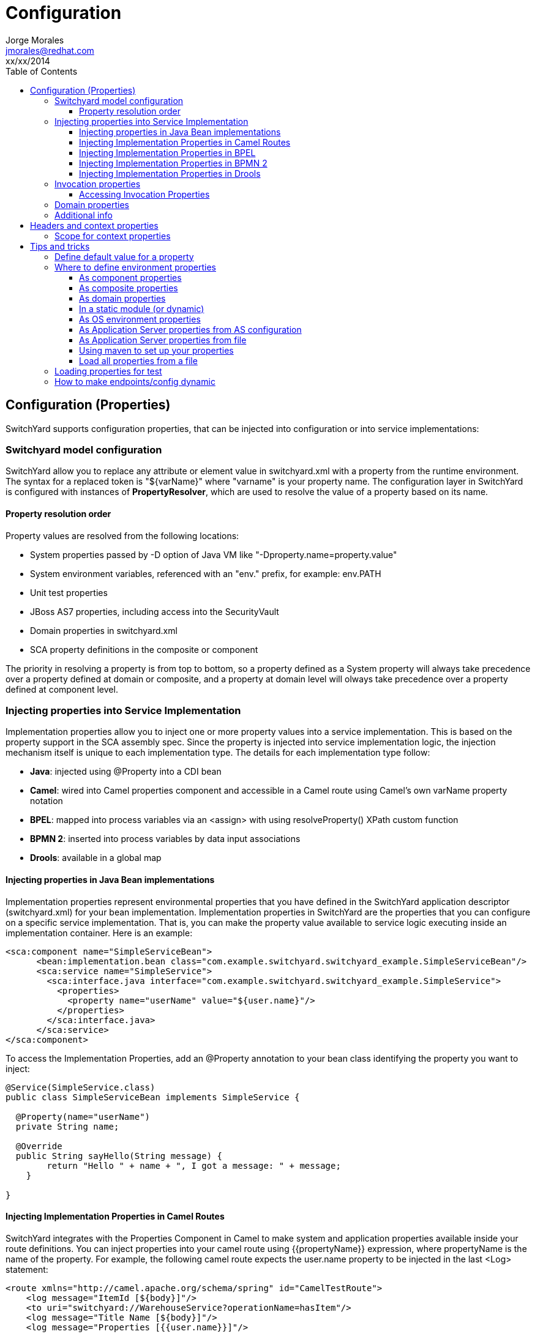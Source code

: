 = Configuration
Jorge Morales <jmorales@redhat.com>
xx/xx/2014
:toc2:
:toclevels: 4
:icons: font
:imagesdir: ./images
:source-highlighter: prettify


== Configuration (Properties)
SwitchYard supports configuration properties, that can be injected into configuration or into service implementations:

=== Switchyard model configuration
SwitchYard allow you to replace any attribute or element value in switchyard.xml with a property from the runtime environment. The syntax for a replaced token is "${varName}" where "varname" is your property name. The configuration layer in SwitchYard is configured with instances of *PropertyResolver*, which are used to resolve the value of a property based on its name.

==== Property resolution order
Property values are resolved from the following locations:

* System properties passed by -D option of Java VM like "-Dproperty.name=property.value"
* System environment variables, referenced with an "env." prefix, for example: env.PATH
* Unit test properties
* JBoss AS7 properties, including access into the SecurityVault
* Domain properties in switchyard.xml
* SCA property definitions in the composite or component

The priority in resolving a property is from top to bottom, so a property defined as a System property will always take precedence over a property defined at domain or composite, and a property at domain level will olways take precedence over a property defined at component level.

=== Injecting properties into Service Implementation
Implementation properties allow you to inject one or more property values into a service implementation. This is based on the property support in the SCA assembly spec. Since the property is injected into service implementation logic, the injection mechanism itself is unique to each implementation type. The details for each implementation type follow:

* *Java*: injected using @Property into a CDI bean
* *Camel*: wired into Camel properties component and accessible in a Camel route using Camel's own varName property notation
* *BPEL*: mapped into process variables via an <assign> with using resolveProperty() XPath custom function
* *BPMN 2*: inserted into process variables by data input associations
* *Drools*: available in a global map

==== Injecting properties in Java Bean implementations
Implementation properties represent environmental properties that you have defined in the SwitchYard application descriptor (switchyard.xml) for your bean implementation. Implementation properties in SwitchYard are the properties that you can configure on a specific service implementation. That is, you can make the property value available to service logic executing inside an implementation container. Here is an example:

[source,xml]
----
<sca:component name="SimpleServiceBean">
      <bean:implementation.bean class="com.example.switchyard.switchyard_example.SimpleServiceBean"/>
      <sca:service name="SimpleService">
        <sca:interface.java interface="com.example.switchyard.switchyard_example.SimpleService">
          <properties>
            <property name="userName" value="${user.name}"/>
          </properties>
        </sca:interface.java>
      </sca:service>
</sca:component>
----

To access the Implementation Properties, add an @Property annotation to your bean class identifying the property you want to inject:

[source,java]
----
@Service(SimpleService.class)
public class SimpleServiceBean implements SimpleService {

  @Property(name="userName")
  private String name;

  @Override
  public String sayHello(String message) {
        return "Hello " + name + ", I got a message: " + message;
    }

}
----

==== Injecting Implementation Properties in Camel Routes
SwitchYard integrates with the Properties Component in Camel to make system and application properties available inside your route definitions. You can inject properties into your camel route using {{propertyName}} expression, where propertyName is the name of the property.
For example, the following camel route expects the user.name property to be injected in the last <Log> statement:

[source,xml]
----
<route xmlns="http://camel.apache.org/schema/spring" id="CamelTestRoute">
    <log message="ItemId [${body}]"/>
    <to uri="switchyard://WarehouseService?operationName=hasItem"/>
    <log message="Title Name [${body}]"/>
    <log message="Properties [{{user.name}}]"/>
</route>
----

==== Injecting Implementation Properties in BPEL
You can inject properties into your BPEL process definition with using *SwitchYardPropertyFunction.resolveProperty()* XPath custom function.

This bpel:copy section copies "Greeting" property value into the ReplySayHelloVar variable:

[source,xml]
----
.....
<bpel:copy>
     <bpel:from xmlns:property="java:org.switchyard.component.bpel.riftsaw.SwitchYardPropertyFunction"
                expressionLanguage="urn:oasis:names:tc:wsbpel:2.0:sublang:xpath2.0">
         <![CDATA[concat(property:resolveProperty('Greeting'), $ReceiveSayHelloVar.parameters/tns:input)]]>
     </bpel:from>
     <bpel:to part="parameters" variable="ReplySayHelloVar">
         <bpel:query queryLanguage="urn:oasis:names:tc:wsbpel:2.0:sublang:xpath1.0"><![CDATA[tns:result]]></bpel:query>
     </bpel:to>
</bpel:copy>
----

==== Injecting Implementation Properties in BPMN 2
TODO:

==== Injecting Implementation Properties in Drools
TODO:

=== Invocation properties
While it is a best practice to write your service logic to the data that is defined in the contract (the input and output message types), there can be situations where you need to access contextual information like message headers such as received file name in your implementation. To facilitate this, the Bean component allows you to access the SwitchYard Exchange Context instance associated with a given Bean Service Operation invocation.
Invocation properties represent the contextual information (like message headers) in your bean implementation.

==== Accessing Invocation Properties
To enable access to the invocation properties, add a Context property to your bean and annotate it with the CDI @Inject annotation:

[source,java]
----
@Service(SimpleService.class)
public class SimpleServiceBean implements SimpleService {

@Inject
private Context context;

public String sayHello(String message) {
        System.out.println("*** Funky Context Property Value: " + context.getPropertyValue("funkyContextProperty"));
        return "Hi there!!";
    }
}
----
Here, the Context interface allows your bean logic to get and set properties in the context.

NOTE: You can invoke the Context instance only within the scope of one of the Service Operation methods. If you invoke it outside this scope, it results in an UnsupportedOperationException error.

=== Domain properties
See package:
org.switchyard.common.property

PropertyResolvers:
PropertiesPropertyResolver
TestPropertyResolver
SystemAndTestPropertyResolver
CompoundPropertyResolver
MapPropertyResolver

Creating our custom propertyResolver and registering it in switchyard.xml in switchyard as propertyResolver.
https://github.com/jboss-switchyard/core/blob/master/config/src/main/java/org/switchyard/config/DOMConfiguration.java#L685

=== Additional info
See: https://community.jboss.org/message/867080
https://community.jboss.org/message/819215
See: https://docs.jboss.org/author/display/SWITCHYARD/Properties

== Headers and context properties
A service may be configured based on a header or a context property.
TODO: Document how.

=== Scope for context properties
Headers and properties are saved in the context with a Scope Label, that identifies the purpose of the header/property.
TODO: Document more.


== Tips and tricks

=== Define default value for a property
When we define a property, we can provide a default value, so if the property is not defined by the user it will get this default value. To define this default value, just append to the property name the default value, separated by a colon (:).

[source]
----
${server.port:8080}
----

=== Where to define environment properties
See: https://community.jboss.org/message/868913

==== As component properties
Properties can be defined as component property. This way of defining properties is not dynamic, but every properties defined here, can be overriden by properties defined in a "prioritized" scope.

[source, xml]
----
<sy:switchyard ...>
  <sca:composite ...>
    <sca:component ...>
      ...
      <sca:property value="test" name="MY_PROPERTY"/>
    </sca:component>
    <sca:service...>
      ...
    </sca:service>
    <sca:reference ...>
      ...
    </sca:reference>

  </sca:composite>
  ...
</sy:switchyard>
----

==== As composite properties
Properties can be defined as composite property. This way of defining properties is not dynamic, but every properties defined here, can be overriden by properties defined in a "prioritized" scope.

[source, xml]
----
<sy:switchyard ...>
  <sca:composite ...>
    <sca:component ...>
      ...
    </sca:component>
    <sca:service...>
      ...
    </sca:service>
    <sca:reference ...>
      <sca:interface.java .../>
      <file:binding.file name="FileBinding">
        <file:directory>/tmp</file:directory>
        <file:fileName>${MY_FILENAME}</file:fileName>
        <file:produce/>
      </file:binding.file>
    </sca:reference>
    <sca:property value="test.txt" name="MY_FILENAME"/>
  </sca:composite>
  ...
</sy:switchyard>
----

==== As domain properties
Properties can be defined as composite property. This way of defining properties is not dynamic, but every properties defined here, can be overriden by properties defined in a "prioritized" scope.

[source, xml]
----
<sy:switchyard ...>
  <sca:composite ...>
    <sca:component ...>
      ...
    </sca:component>
    <sca:service...>
      ...
    </sca:service>
    <sca:reference ...>
      ...
    </sca:reference>
  </sca:composite>
  ...
  <sca:domain>
    <sca:property value="test.txt" name="MY_FILENAME"/>
  </sca:domain>
 </sy:switchyard>
----

==== In a static module (or dynamic)
NOTE: Right now, it seems that defining properties in static module does not work. They do not get picked up by the property resolvers.
Properties can be externalized from the SwitchYard application it self by defining them outside the switchyard.xml file. One place could be a module. For this to work, you need to define your module:

[source,xml]
----
<?xml version="1.0" encoding="UTF-8" standalone="no"?>
<module xmlns="urn:jboss:module:1.0" name="com.examples.switchyard.properties">
    <properties>
        <property name="ftp_server.host" value="localhost"/>
        <property name="ftp_server.port" value="22"/>
    </properties>
</module>
----

And use these properties in your SwitchYard application:

[source,xml]
----
<ftp:binding.sftp>
    <ftp:host>${ftp_server.host}</ftp:host>
    <ftp:port>${ftp_server.port}</ftp:port>
   ....
</ftp:binding.sftp>
----

==== As OS environment properties
Properties can be loaded from OS environment properties. Every environment property is accesible by prefixing it with *env*.

So a property defined like (in bash):

[source]
----
export MY_PROPERTY=test
----

Can be used in your SwitchYard application:

[source,xml]
----
<ftp:binding.sftp>
    <ftp:host>${env.MY_PROPERTY}</ftp:host>
   ....
</ftp:binding.sftp>
----

==== As Application Server properties from AS configuration
Application server has the ability to define properties directly in it's configuration (either by file or with the console) and this configuration will be dynamically updated, and persisted.
See: https://community.jboss.org/wiki/JBossAS7SystemProperties

Adding the following configuration to the definition of the server definition:


[source,xml]
----
<server name="xyz.home" xmlns="urn:jboss:domain:1.0">
    <extensions>
        <extension module="org.jboss.as.clustering.infinispan"/>
        <extension module="org.jboss.as.clustering.jgroups"/>
        <extension module="org.jboss.as.connector"/>
        ....
    </extensions>
    <system-properties>
        <property name="MY_PROPERTY" value="test"/>
    </system-properties>
----

This properties will be used in the same way:

[source,xml]
----
<ftp:binding.sftp>
    <ftp:host>${MY_PROPERTY}</ftp:host>
   ....
</ftp:binding.sftp>
----


==== As Application Server properties from file
You can pass a properties file as an argument to JBoss AS startup script, and it will load all the properties in the file and make then accesible, so we can start the AS like:

[source]
----
$./standalone.sh -P file:///data/production.properties
----

And this properties will be accesible, as in any other example above.

See: link:https://access.redhat.com/site/documentation/en-US/JBoss_Enterprise_Application_Platform/6.1/html/Administration_and_Configuration_Guide/chap-Application_Server_Management.html#Reference_of_Switches_and_Arguments_to_pass_at_Server_Runtime1[JBoss EAP command line switches]

Provided alternatives are

|====
|-P=<url>|Load system properties from the given URL.
|-P <url> |Load system properties from the given URL.
|--properties=<url>|Load system properties from the given URL.
|====

==== Using maven to set up your properties

link:https://community.jboss.org/message/867257[Preferred approach to Switchyard multiple environment properties?]



==== Load all properties from a file
NOTE: It is not possible to load all the properties available in a file, so a link:https://issues.jboss.org/browse/SWITCHYARD-2048[JIRA] has been created.

[source,xml]
----
   <sca:properties file="ftp.properties"/>
----

=== Loading properties for test
In tests, properties can be added and resolved at the top level. There is a PropertyMixIn that eases working with properties:


[source,java]
----
   private PropertyMixIn pmi;

   ...
   pmi.set("test.property.name", "test");
   pmi.set("test.property.name", Integer.valueOf(100));
   ...
   pmi.get("test.property.name");
   ...
----

If you need, underlying access to the PropertyResolver for tests, where a MixIn is not applicable (Not Running With SwitchYardRunner), and to avoid having to set command line parameters, there is a TestPropertyResolver.INSTANCE that can be used in tests.

To put a property do:

[source,java]
----
TestPropertyResolver.INSTANCE.getMap().put("name","value");
----

This property will be set, and retrieved by any service when resolving that property.

=== How to make endpoints/config dynamic
Depending on the binding it is not possible to make endpoints dynamic, due to the endpoint being a property set to the binding at activation time, and not being re-definible. These endpoint that are not dynamic are those based on HTTP transport (http, rest, soap, sca). For other services, endpoints can be altered providing endpoint properties. (Those endpoints whose binding is Camel based. Look at camel docs for this properties)


// vim: set syntax=asciidoc:
